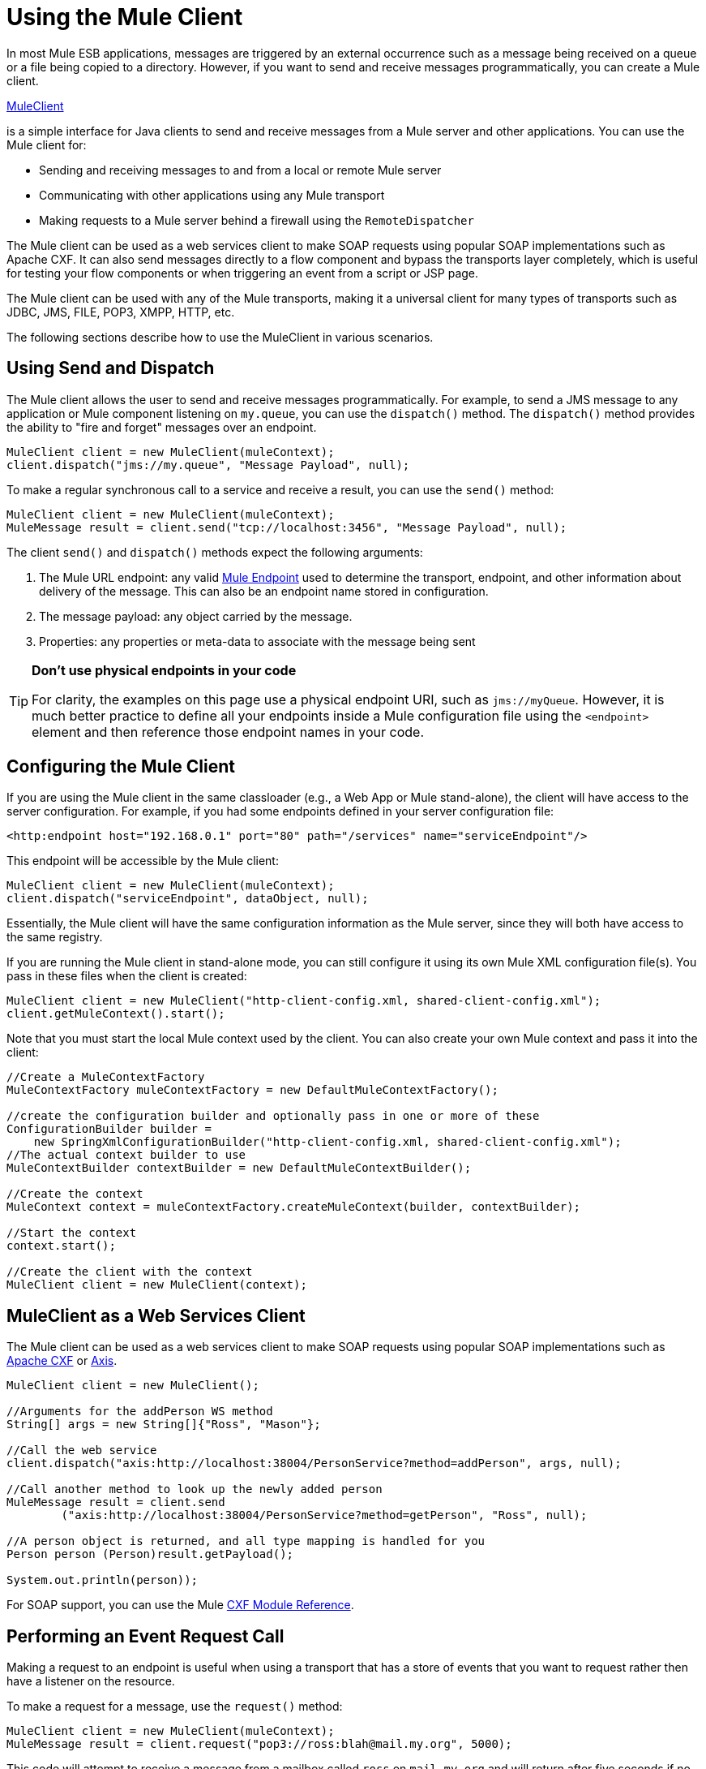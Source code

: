 = Using the Mule Client
:keywords: anypoint studio, studio, mule client

In most Mule ESB applications, messages are triggered by an external occurrence such as a message being received on a queue or a file being copied to a directory. However, if you want to send and receive messages programmatically, you can create a Mule client.

http://www.mulesoft.org/docs/site/3.6.0/apidocs/org/mule/module/client/MuleClient.html[MuleClient]

is a simple interface for Java clients to send and receive messages from a Mule server and other applications. You can use the Mule client for:

* Sending and receiving messages to and from a local or remote Mule server
* Communicating with other applications using any Mule transport
* Making requests to a Mule server behind a firewall using the `RemoteDispatcher`

The Mule client can be used as a web services client to make SOAP requests using popular SOAP implementations such as Apache CXF. It can also send messages directly to a flow component and bypass the transports layer completely, which is useful for testing your flow components or when triggering an event from a script or JSP page.

The Mule client can be used with any of the Mule transports, making it a universal client for many types of transports such as JDBC, JMS, FILE, POP3, XMPP, HTTP, etc.

The following sections describe how to use the MuleClient in various scenarios.

== Using Send and Dispatch

The Mule client allows the user to send and receive messages programmatically. For example, to send a JMS message to any application or Mule component listening on `my.queue`, you can use the `dispatch()` method. The `dispatch()` method provides the ability to "fire and forget" messages over an endpoint.

[source, code, linenums]
----
MuleClient client = new MuleClient(muleContext);
client.dispatch("jms://my.queue", "Message Payload", null);
----

To make a regular synchronous call to a service and receive a result, you can use the `send()` method:

[source, code, linenums]
----
MuleClient client = new MuleClient(muleContext);
MuleMessage result = client.send("tcp://localhost:3456", "Message Payload", null);
----

The client `send()` and `dispatch()` methods expect the following arguments:

. The Mule URL endpoint: any valid link:/mule\-user\-guide/v/3\.6/mule-endpoint-uris[Mule Endpoint] used to determine the transport, endpoint, and other information about delivery of the message. This can also be an endpoint name stored in configuration.
. The message payload: any object carried by the message.
. Properties: any properties or meta-data to associate with the message being sent

[TIP]
====
*Don't use physical endpoints in your code* +

For clarity, the examples on this page use a physical endpoint URI, such as `jms://myQueue`. However, it is much better practice to define all your endpoints inside a Mule configuration file using the `<endpoint>` element and then reference those endpoint names in your code.
====

== Configuring the Mule Client

If you are using the Mule client in the same classloader (e.g., a Web App or Mule stand-alone), the client will have access to the server configuration. For example, if you had some endpoints defined in your server configuration file:

[source,xml, linenums]
----
<http:endpoint host="192.168.0.1" port="80" path="/services" name="serviceEndpoint"/>
----

This endpoint will be accessible by the Mule client:

[source, code, linenums]
----
MuleClient client = new MuleClient(muleContext);
client.dispatch("serviceEndpoint", dataObject, null);
----

Essentially, the Mule client will have the same configuration information as the Mule server, since they will both have access to the same registry.

If you are running the Mule client in stand-alone mode, you can still configure it using its own Mule XML configuration file(s). You pass in these files when the client is created:

[source, code, linenums]
----
MuleClient client = new MuleClient("http-client-config.xml, shared-client-config.xml");
client.getMuleContext().start();
----

Note that you must start the local Mule context used by the client. You can also create your own Mule context and pass it into the client:

[source, code, linenums]
----
//Create a MuleContextFactory
MuleContextFactory muleContextFactory = new DefaultMuleContextFactory();
 
//create the configuration builder and optionally pass in one or more of these
ConfigurationBuilder builder =
    new SpringXmlConfigurationBuilder("http-client-config.xml, shared-client-config.xml");
//The actual context builder to use
MuleContextBuilder contextBuilder = new DefaultMuleContextBuilder();
 
//Create the context
MuleContext context = muleContextFactory.createMuleContext(builder, contextBuilder);
 
//Start the context
context.start();
 
//Create the client with the context
MuleClient client = new MuleClient(context);
----

== MuleClient as a Web Services Client

The Mule client can be used as a web services client to make SOAP requests using popular SOAP implementations such as http://cxf.apache.org/[Apache CXF] or http://ws.apache.org/axis[Axis].

[source, code, linenums]
----
MuleClient client = new MuleClient();
 
//Arguments for the addPerson WS method
String[] args = new String[]{"Ross", "Mason"};
 
//Call the web service
client.dispatch("axis:http://localhost:38004/PersonService?method=addPerson", args, null);
 
//Call another method to look up the newly added person
MuleMessage result = client.send
        ("axis:http://localhost:38004/PersonService?method=getPerson", "Ross", null);
 
//A person object is returned, and all type mapping is handled for you
Person person (Person)result.getPayload();
 
System.out.println(person));
----

For SOAP support, you can use the Mule link:/mule\-user\-guide/v/3\.6/cxf-module-reference[CXF Module Reference].

== Performing an Event Request Call

Making a request to an endpoint is useful when using a transport that has a store of events that you want to request rather then have a listener on the resource.

To make a request for a message, use the `request()` method:

[source, code, linenums]
----
MuleClient client = new MuleClient(muleContext);
MuleMessage result = client.request("pop3://ross:blah@mail.my.org", 5000);
----

This code will attempt to receive a message from a mailbox called `ross` on `mail.my.org` and will return after five seconds if no message was received. Calling `request()` works for all Mule supported transports, but it is more usual to make event request calls where there is a store to be queried such as a queue, file directory, or some other repository.

== Associating Properties with the Message

The previous examples set the properties argument to `null`. Properties can be arbitrary, such as to pass around custom metadata with your messages, or they can be transport-specific. The following example demonstrates an asynchronous request/response using JMS and the JMS-specific `JMSReplyTo` property. When the `JMSReplyTo` is set, it is stated in the JMS spec that a receiver of the message should send back any results to the destination defined in the `JMSReplyTo` header. Mule does this for you.

[source, code, linenums]
----
//create the client instance
MuleClient client = new MuleClient(muleContext);
 
//create properties to associate with the message
Map props = new HashMap();
 
//Set the JMSReplyTo property, which is where the response message will be sent
props.put("JMSReplyTo", "replyTo.queue");
 
//dispatch the message asynchronously
client.dispatch("jms://test.queue", "Test Client Dispatch message", props);
 
//Receive the return message on the replyTo.queue
MuleMessage message = client.request("jms://replyTo.queue", 5000);
 
//This is the message sent back from the first component to process our message
System.out.println(message.getPayload());
----

== When Not to Use the Mule Client

It's generally not good practice to make calls using the Mule client from your flow objects or within extensions to Mule such as routers or transformers.

When you need to dispatch or request events in Mule, you should use the current

http://www.mulesoft.org/docs/site/3.6.0/apidocs/org/mule/api/MuleEventContext.html[org.mule.api.MuleEventContext]

and call the send/dispatch/request methods on the context instead.

To gain access to the `MuleEventContext`inside your flowss, you can implement the

http://www.mulesoft.org/docs/site/3.6.0/apidocs/org/mule/api/lifecycle/Callable.html[org.mule.api.lifecycle.Callable]

interface.

If you need to make an event request from a transformer, filter, or interceptor, you should reconsider your design strategy for that event flow.

== Handling Message Collections

To handle situations where multiple results occur, Mule has introduced a new message type link:http://www.mulesoft.org/docs/site/3.6.0/apidocs/org/mule/api/MuleMessageCollection.html[org.mule.api.MuleMessageCollection].

* This type of message contains all message results in the order they were received. Note that link:http://www.mulesoft.org/docs/site/3.6.0/apidocs/org/mule/api/MuleMessageCollection.html[org.mule.api.MuleMessageCollection] extends link:http://www.mulesoft.org/docs/site/3.6.0/apidocs/org/mule/api/MuleMessage.html[org.mule.api.MuleMessage], so the interface is similar. If there are multiple results, the `MuleMessage.getPayload()` method returns a `java.util.List` containing the payloads of each of the returned messages.

When using the Mule client, you can cast the message return type to get access to all `MuleMessage` objects.

[source, java, linenums]
----
MuleClient client = new MuleClient(muleContext);
MuleMessage result = client.send("myEndpoint", "some data", null);
 
if (result instanceof MuleMessageCollection)
{
    MuleMessageCollection resultsCollection = (MuleMessageCollection) result;
    System.out.println("Number of messages: " + resultsCollection.size());
    MuleMessage[] messages = resultsCollection.getMessagesAsArray();
}
----

== Future Results

The Mule client allows you to make synchronous calls without blocking by using the `sendAsync()`method, which returns a

http://www.mulesoft.org/docs/site/3.6.0/apidocs/org/mule/api/FutureMessageResult.html[FutureMessageResult]

that can be queried later.

[source, java, linenums]
----
MuleClient client = new MuleClient();
FutureMessageResult result = client.sendAsync("http://localhost:8881",
                                              "Message Payload", null);
//Do some more stuff here
 
Object payload = result.getMessage().getPayload();
----

The FutureMessageResult returned is a placeholder for the real result message when the call returns. By using a future result, you can continue with other tasks while the remote call executes. Calling `getMessage()` will block until the call returns. Optionally, you can specify a timeout of how long to wait. You can also check if the call has returned using `result.isReady()`.

== Using the Remote Dispatcher

The Mule client can connect to, send, and receive messages from a remote Mule server through a firewall using a remote dispatcher. This should only be used when the remote service being invoked does not expose an endpoint accessible by the Mule client. Note that there is performance overhead when using the remote dispatcher, because all requests and responses are serialized, sent to the server, and deserialized before the real invocation is made from within the firewall.

To use the remote dispatcher, you enable it on the server instance by configuring the remote dispatcher agent. You can ensure that the server can handle both asynchronous and synchronous calls by setting the `synchronous` attribute to true. You can also set the `responseTimeout` setting, although often it is better to control it at the MuleClient call level, as each call might have a different timeout requirement.

[source,xml, linenums]
----
<?xml version="1.0" encoding="UTF-8"?>
<mule xmlns="http://www.mulesoft.org/schema/mule/core"
      xmlns:xsi="http://www.w3.org/2001/XMLSchema-instance"
      xmlns:client="http://www.mulesoft.org/schema/mule/client"
      xsi:schemaLocation="
          http://www.mulesoft.org/schema/mule/client http://www.mulesoft.org/schema/mule/client/3.0/mule-client.xsd
          http://www.mulesoft.org/schema/mule/core/3.0 http://www.mulesoft.org/schema/mule/core/3.0/mule.xsd">
  ...
  <client:remote-dispatcher-agent>
    <client:remote-endpoint address="http://localhost:81" exchange-pattern="request-response" responseTimeout="10000"/>
  </client:remote-dispatcher-agent>
  ...
</mule>
----

On the client side, you can now communicate with the remote server via the remote dispatcher agent. For example:

[source, java, linenums]
----
// start an empty context for client side
MuleClient client = new MuleClient(true);
RemoteDispatcher dispatcher = client.getRemoteDispatcher("http://localhost:81");
 
 
MuleMessage result = dispatcher.sendToRemoteComponent("StockManager", "give me the price of XXX", null);
 
StockQuote sq = (StockQuote) result.getPayload();
----

The Mule client executes the StockManager component on a remote Mule server, returning the result to the client. Mule handles all the call marshalling. The first null argument is an optional string of comma-separated transformers to use on the result message. The second null argument contains properties associated with the request.

If you do not want to wait for the result to be returned from the remote server, you can use the `sendAsyncToRemoteComponent()` method, which returns a `FutureMessageResult`:

[source, java, linenums]
----
// start an empty context for client side
MuleClient client = new MuleClient(true);
RemoteDispatcher dispatcher = client.getRemoteDispatcher("tcp://localhost:60504");
FutureMessageResult result = dispatcher.sendAsyncToRemoteComponent("StockManager", null, "give me the price of XXX", null);
 
//do some other stuff
 
StockQuote sq = (StockQuote) result.getMessage(1000).getPayload();
----

=== Specifying the Wire Format

You can specify the wire format to use for dispatching messages by configuring one of the following:

* `<xml-wire-format>`: uses the XML-Object transformers
* `<serialization-wire-format>`: uses the ByteArray-Serializable transformers
* `<custom-wire-format>`: set the `class` attribute to the class file of the transformer you want to use.

[WARNING]
====
*About Serialization* +

The Mule Client uses java Serialization. Make certain that all objects in the message implement serializable.
====

If you do not set the wire format, the serialization format is used. For more information on transformers, see link:/mule\-user\-guide/v/3\.6/using-transformers[Using Transformers].

For example:

[source,xml, linenums]
----
<?xml version="1.0" encoding="UTF-8"?>
<mule xmlns="http://www.mulesoft.org/schema/mule/core"
      xmlns:xsi="http://www.w3.org/2001/XMLSchema-instance"
      xmlns:client="http://www.mulesoft.org/schema/mule/client/3.0"
      xsi:schemaLocation="
          http://www.mulesoft.org/schema/mule/client http://www.mulesoft.org/schema/mule/client/3.0/mule-client.xsd
          http://www.mulesoft.org/schema/mule/core http://www.mulesoft.org/schema/mule/core/3.0/mule.xsd">
  ...
  <client:remote-dispatcher-agent>
    <client:remote-endpoint address="http://localhost:81" exchange-pattern="request-response" responseTimeout="10000"/>
    <client:xml-wire-format/>
  </client:remote-dispatcher-agent>
  ...
</mule>
----

== Sending Messages to Components Directly

The Mule client provides a convenient way to send a message directly to a component without needing to use a transport when the Mule server is running in the same classloader as the client. This approach can be very useful in testing as well as triggering messages from a JSP page or JavaScript. For example, to dispatch a message directly to your stock quote component called StockManager, you would do the following:

[source, java, linenums]
----
MuleClient client = new MuleClient(muleContext);
MuleMessage result = client.sendDirect("StockManager", null, "give me the price of XXX", null);
 
StockQuote sq = (StockQuote) result.getPayload();
----

Note that the call is `sendDirect`, which tells the Mule client to go directly to the component and not through a transport. You can specify a comma-separated list of transformers to use in the second argument of this call.

